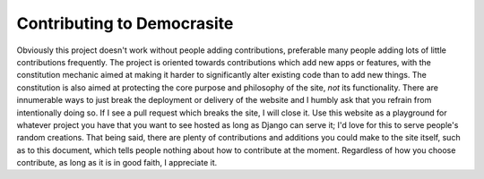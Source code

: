 Contributing to Democrasite
===========================

Obviously this project doesn't work without people adding contributions, preferable many people adding lots of little contributions frequently. The project is oriented towards contributions which add new apps or features, with the constitution mechanic aimed at making it harder to significantly alter existing code than to add new things. The constitution is also aimed at protecting the core purpose and philosophy of the site, *not* its functionality. There are innumerable ways to just break the deployment or delivery of the website and I humbly ask that you refrain from intentionally doing so. If I see a pull request which breaks the site, I will close it. Use this website as a playground for whatever project you have that you want to see hosted as long as Django can serve it; I'd love for this to serve people's random creations. That being said, there are plenty of contributions and additions you could make to the site itself, such as to this document, which tells people nothing about how to contribute at the moment. Regardless of how you choose contribute, as long as it is in good faith, I appreciate it.
